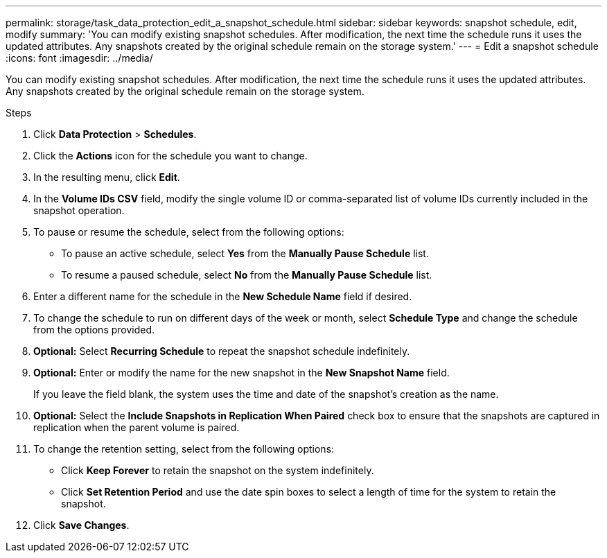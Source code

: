 ---
permalink: storage/task_data_protection_edit_a_snapshot_schedule.html
sidebar: sidebar
keywords: snapshot schedule, edit, modify
summary: 'You can modify existing snapshot schedules. After modification, the next time the schedule runs it uses the updated attributes. Any snapshots created by the original schedule remain on the storage system.'
---
= Edit a snapshot schedule
:icons: font
:imagesdir: ../media/

[.lead]
You can modify existing snapshot schedules. After modification, the next time the schedule runs it uses the updated attributes. Any snapshots created by the original schedule remain on the storage system.

.Steps
. Click *Data Protection* > *Schedules*.
. Click the *Actions* icon for the schedule you want to change.
. In the resulting menu, click *Edit*.
. In the *Volume IDs CSV* field, modify the single volume ID or comma-separated list of volume IDs currently included in the snapshot operation.
. To pause or resume the schedule, select from the following options:
 ** To pause an active schedule, select *Yes* from the *Manually Pause Schedule* list.
 ** To resume a paused schedule, select *No* from the *Manually Pause Schedule* list.
. Enter a different name for the schedule in the *New Schedule Name* field if desired.
. To change the schedule to run on different days of the week or month, select *Schedule Type* and change the schedule from the options provided.
. *Optional:* Select *Recurring Schedule* to repeat the snapshot schedule indefinitely.
. *Optional:* Enter or modify the name for the new snapshot in the *New Snapshot Name* field.
+
If you leave the field blank, the system uses the time and date of the snapshot's creation as the name.

. *Optional:* Select the *Include Snapshots in Replication When Paired* check box to ensure that the snapshots are captured in replication when the parent volume is paired.
. To change the retention setting, select from the following options:
 ** Click *Keep Forever* to retain the snapshot on the system indefinitely.
 ** Click *Set Retention Period* and use the date spin boxes to select a length of time for the system to retain the snapshot.
. Click *Save Changes*.
